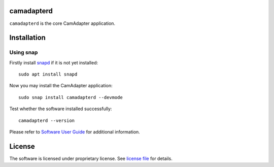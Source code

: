 camadapterd
===========

``camadapterd`` is the core CamAdapter application.

Installation
============

Using snap
----------

Firstly install `snapd <https://www.ubuntu.com/desktop/snappy>`__ if it is not yet installed::

   sudo apt install snapd

Now you may install the CamAdapter application::

   sudo snap install camadapterd --devmode

Test whether the software installed successfully::

   camadapterd --version

Please refer to `Software User Guide <https://airmast.github.io/camadapter/software/preparation/>`__ for additional information.

License
=======

The software is licensed under proprietary license. See `license file </LICENSE>`__ for details.